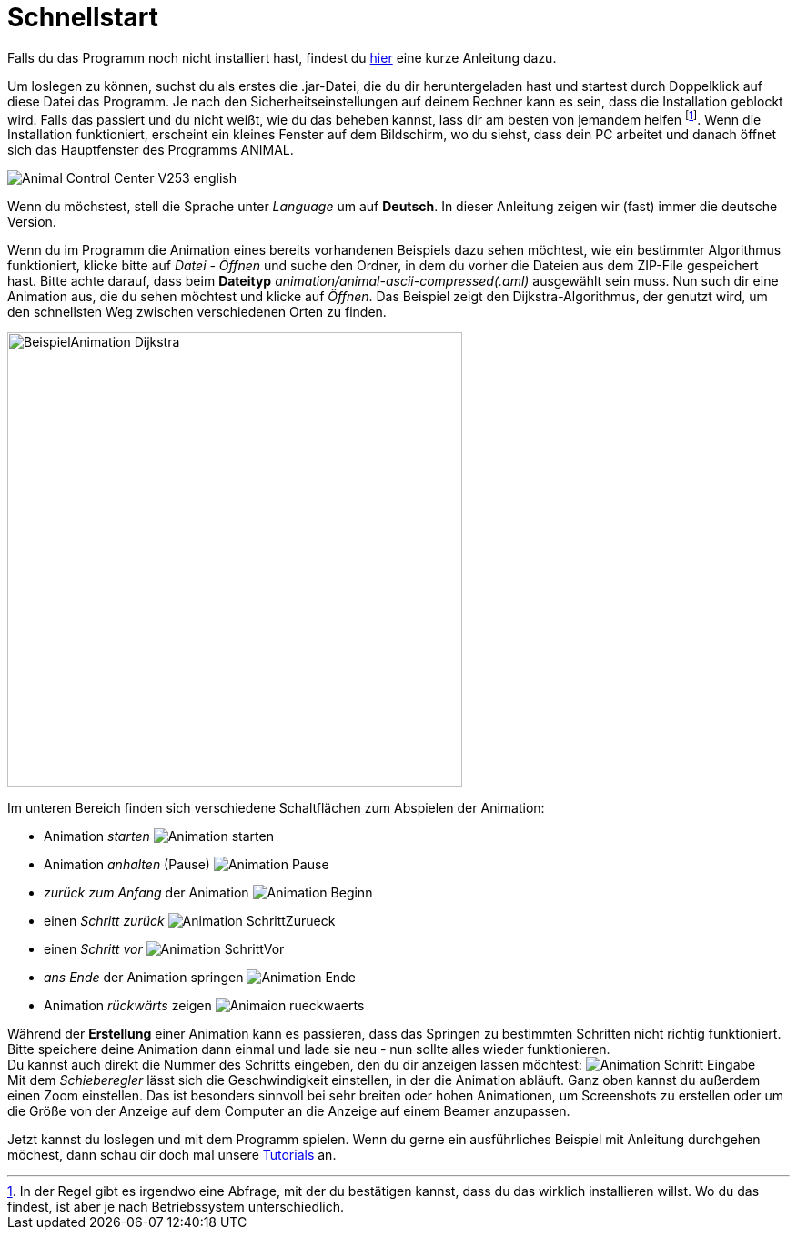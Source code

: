 :jbake-type: page
:jbake-status: published
:imagesdir: images

= Schnellstart

ifndef::LinkInstallation[]
Falls du das Programm noch nicht installiert hast, findest du <<installation.adoc#_installation, hier>> eine kurze Anleitung dazu.
endif::[]

Um loslegen zu können, suchst du als erstes die .jar-Datei, die du dir heruntergeladen hast und startest durch Doppelklick auf diese Datei das Programm.
Je nach den Sicherheitseinstellungen auf deinem Rechner kann es sein, dass die Installation geblockt wird.
Falls das passiert und du nicht weißt, wie du das beheben kannst, lass dir am besten von jemandem helfen
footnote:[In der Regel gibt es irgendwo eine Abfrage, mit der du bestätigen kannst, dass du das wirklich installieren willst.
Wo du das findest, ist aber je nach Betriebssystem unterschiedlich.].
Wenn die Installation funktioniert, erscheint ein kleines Fenster auf dem Bildschirm, wo du siehst, dass dein PC arbeitet und danach öffnet sich das Hauptfenster des Programms ANIMAL.

image::Animal_Control_Center_V253_english.PNG[align="center"]

Wenn du möchstest, stell die Sprache unter _Language_ um auf *Deutsch*.
In dieser Anleitung zeigen wir (fast) immer die deutsche Version.

Wenn du im Programm die Animation eines bereits vorhandenen Beispiels dazu sehen möchtest, wie ein bestimmter Algorithmus funktioniert, klicke bitte auf _Datei - Öffnen_ und suche den Ordner, in dem du vorher die Dateien aus dem ZIP-File gespeichert hast.
Bitte achte darauf, dass beim *Dateityp* _animation/animal-ascii-compressed(.aml)_ ausgewählt sein muss.
Nun such dir eine Animation aus, die du sehen möchtest und klicke auf _Öffnen_.
Das Beispiel zeigt den Dijkstra-Algorithmus, der genutzt wird, um den schnellsten Weg zwischen verschiedenen Orten zu finden. +

image::BeispielAnimation_Dijkstra.PNG[align="center", width = 500]
Im unteren Bereich finden sich verschiedene Schaltflächen zum Abspielen der Animation:

* Animation _starten_ image:Animation_starten.PNG[]
* Animation _anhalten_ (Pause) image:Animation_Pause.PNG[]
* _zurück zum Anfang_ der Animation image:Animation_Beginn.PNG[]
* einen _Schritt zurück_ image:Animation_SchrittZurueck.PNG[]
* einen _Schritt vor_ image:Animation_SchrittVor.PNG[]
* _ans Ende_ der Animation springen image:Animation_Ende.PNG[]
* Animation _rückwärts_ zeigen image:Animaion_rueckwaerts.PNG[]

Während der *Erstellung* einer Animation kann es passieren, dass das Springen zu bestimmten Schritten nicht richtig funktioniert.
Bitte speichere deine Animation dann einmal und lade sie neu - nun sollte alles wieder funktionieren. +
Du kannst auch direkt die Nummer des Schritts eingeben, den du dir anzeigen lassen möchtest: image:Animation_Schritt_Eingabe.PNG[] +
Mit dem _Schieberegler_ lässt sich die Geschwindigkeit einstellen, in der die Animation abläuft.
Ganz oben kannst du außerdem einen Zoom einstellen.
Das ist besonders sinnvoll bei sehr breiten oder hohen Animationen, um Screenshots zu erstellen oder um die Größe von der Anzeige auf dem Computer an die Anzeige auf einem Beamer anzupassen. +

ifndef::LinkTutorials[]
Jetzt kannst du loslegen und mit dem Programm spielen.
Wenn du gerne ein ausführliches Beispiel mit Anleitung durchgehen möchest, dann schau dir doch mal unsere <<tutorials.adoc#_tutorials, Tutorials>> an.
endif::[]